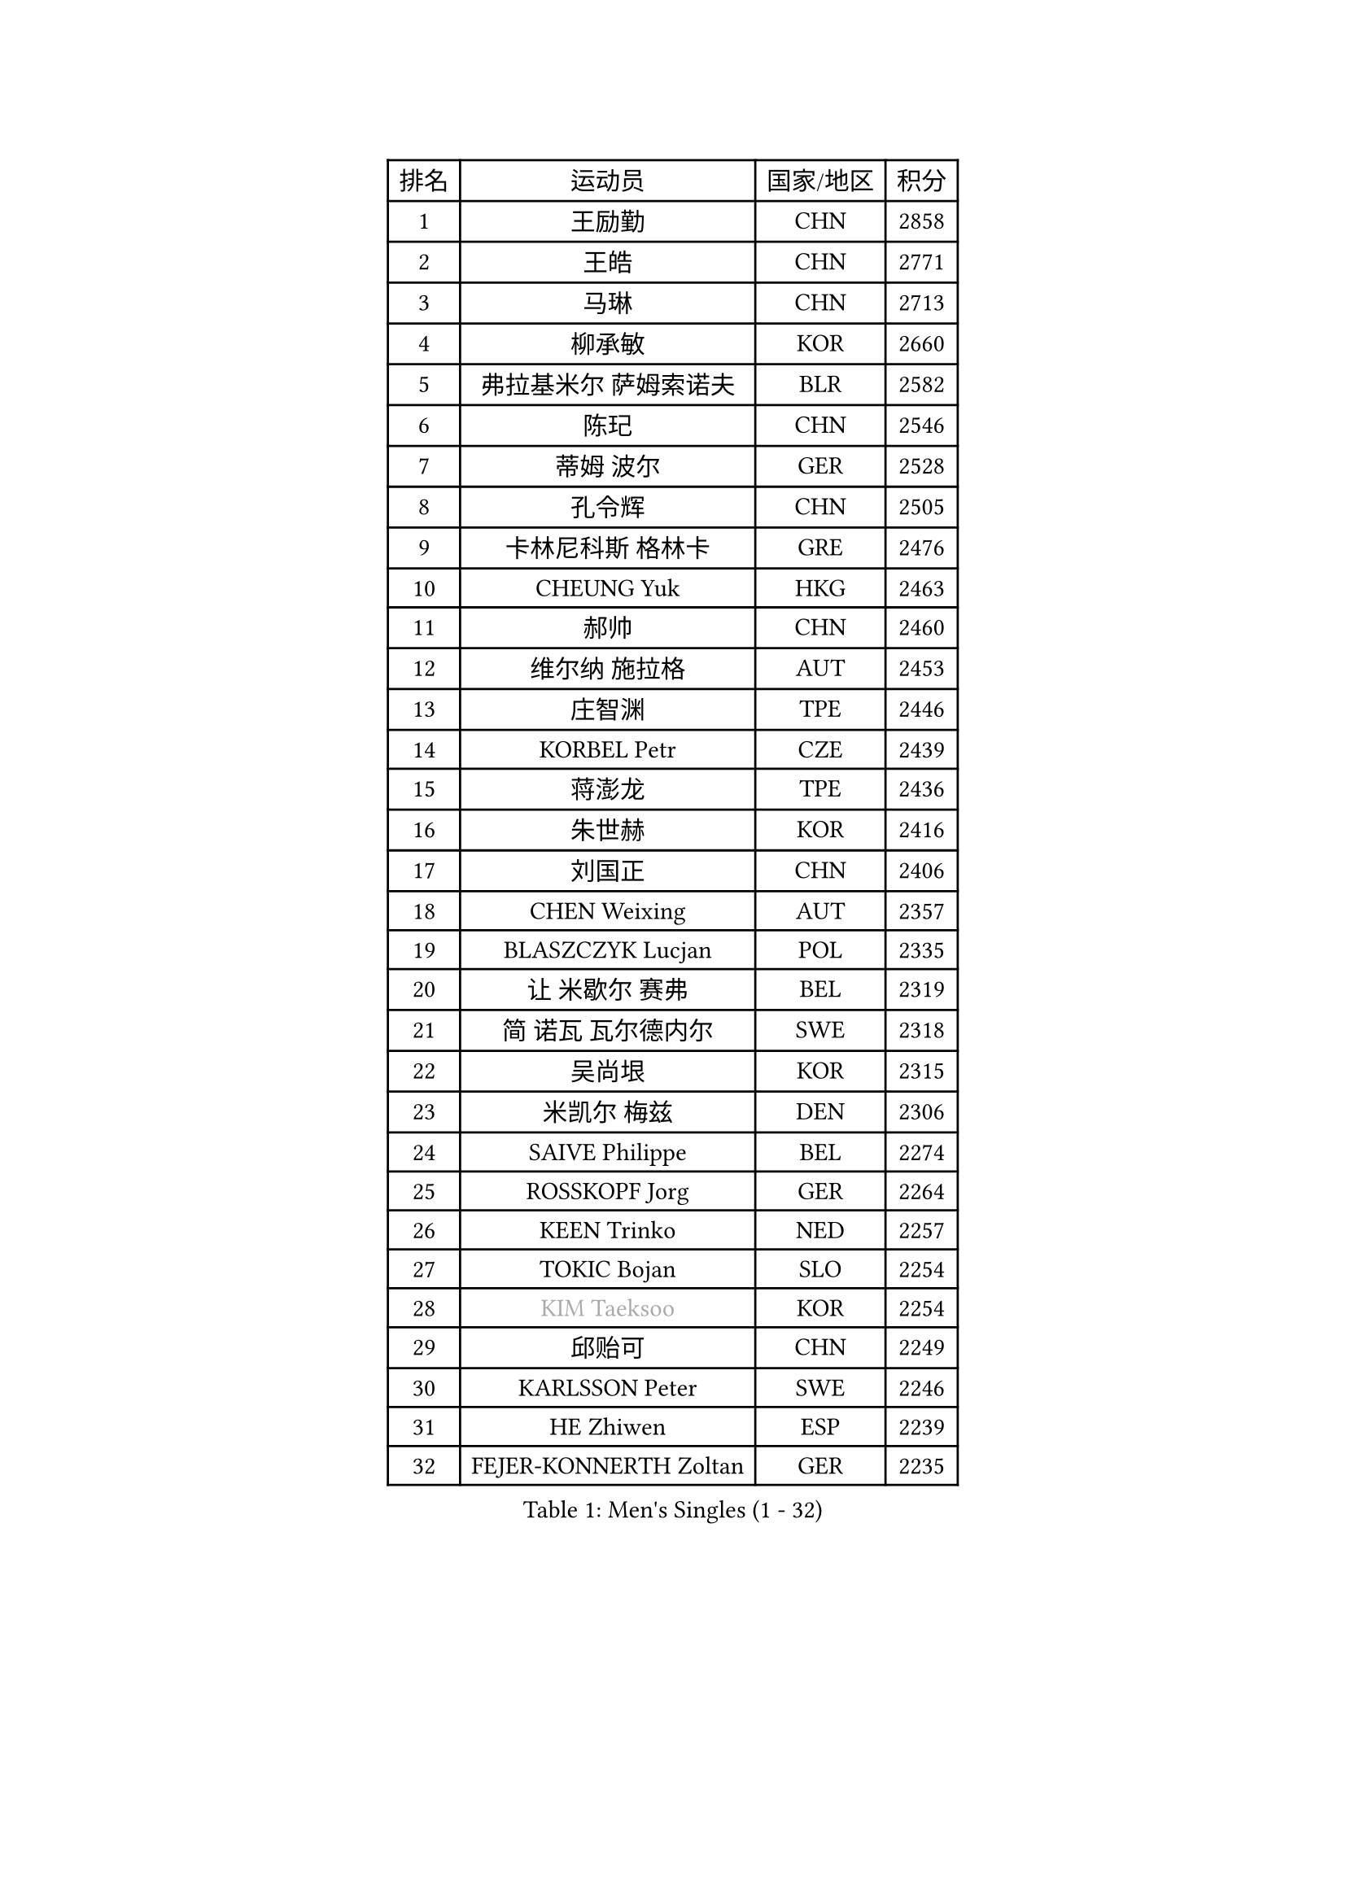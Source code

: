 
#set text(font: ("Courier New", "NSimSun"))
#figure(
  caption: "Men's Singles (1 - 32)",
    table(
      columns: 4,
      [排名], [运动员], [国家/地区], [积分],
      [1], [王励勤], [CHN], [2858],
      [2], [王皓], [CHN], [2771],
      [3], [马琳], [CHN], [2713],
      [4], [柳承敏], [KOR], [2660],
      [5], [弗拉基米尔 萨姆索诺夫], [BLR], [2582],
      [6], [陈玘], [CHN], [2546],
      [7], [蒂姆 波尔], [GER], [2528],
      [8], [孔令辉], [CHN], [2505],
      [9], [卡林尼科斯 格林卡], [GRE], [2476],
      [10], [CHEUNG Yuk], [HKG], [2463],
      [11], [郝帅], [CHN], [2460],
      [12], [维尔纳 施拉格], [AUT], [2453],
      [13], [庄智渊], [TPE], [2446],
      [14], [KORBEL Petr], [CZE], [2439],
      [15], [蒋澎龙], [TPE], [2436],
      [16], [朱世赫], [KOR], [2416],
      [17], [刘国正], [CHN], [2406],
      [18], [CHEN Weixing], [AUT], [2357],
      [19], [BLASZCZYK Lucjan], [POL], [2335],
      [20], [让 米歇尔 赛弗], [BEL], [2319],
      [21], [简 诺瓦 瓦尔德内尔], [SWE], [2318],
      [22], [吴尚垠], [KOR], [2315],
      [23], [米凯尔 梅兹], [DEN], [2306],
      [24], [SAIVE Philippe], [BEL], [2274],
      [25], [ROSSKOPF Jorg], [GER], [2264],
      [26], [KEEN Trinko], [NED], [2257],
      [27], [TOKIC Bojan], [SLO], [2254],
      [28], [#text(gray, "KIM Taeksoo")], [KOR], [2254],
      [29], [邱贻可], [CHN], [2249],
      [30], [KARLSSON Peter], [SWE], [2246],
      [31], [HE Zhiwen], [ESP], [2239],
      [32], [FEJER-KONNERTH Zoltan], [GER], [2235],
    )
  )#pagebreak()

#set text(font: ("Courier New", "NSimSun"))
#figure(
  caption: "Men's Singles (33 - 64)",
    table(
      columns: 4,
      [排名], [运动员], [国家/地区], [积分],
      [33], [KUZMIN Fedor], [RUS], [2234],
      [34], [LI Ching], [HKG], [2218],
      [35], [阿德里安 克里桑], [ROU], [2218],
      [36], [LUNDQVIST Jens], [SWE], [2215],
      [37], [克里斯蒂安 苏斯], [GER], [2207],
      [38], [TUGWELL Finn], [DEN], [2207],
      [39], [FRANZ Peter], [GER], [2206],
      [40], [PRIMORAC Zoran], [CRO], [2195],
      [41], [SMIRNOV Alexey], [RUS], [2188],
      [42], [ERLANDSEN Geir], [NOR], [2184],
      [43], [马文革], [CHN], [2163],
      [44], [李廷佑], [KOR], [2160],
      [45], [YANG Min], [ITA], [2153],
      [46], [约尔根 佩尔森], [SWE], [2150],
      [47], [HAKANSSON Fredrik], [SWE], [2144],
      [48], [#text(gray, "秦志戬")], [CHN], [2129],
      [49], [WANG Jianfeng], [NOR], [2116],
      [50], [LEUNG Chu Yan], [HKG], [2114],
      [51], [HEISTER Danny], [NED], [2109],
      [52], [HIELSCHER Lars], [GER], [2105],
      [53], [KARAKASEVIC Aleksandar], [SRB], [2102],
      [54], [KLASEK Marek], [CZE], [2100],
      [55], [高礼泽], [HKG], [2098],
      [56], [KEINATH Thomas], [SVK], [2093],
      [57], [侯英超], [CHN], [2091],
      [58], [ARAI Shu], [JPN], [2090],
      [59], [ELOI Damien], [FRA], [2077],
      [60], [GIARDINA Umberto], [ITA], [2076],
      [61], [尹在荣], [KOR], [2074],
      [62], [罗伯特 加尔多斯], [AUT], [2074],
      [63], [巴斯蒂安 斯蒂格], [GER], [2065],
      [64], [LEE Chulseung], [KOR], [2059],
    )
  )#pagebreak()

#set text(font: ("Courier New", "NSimSun"))
#figure(
  caption: "Men's Singles (65 - 96)",
    table(
      columns: 4,
      [排名], [运动员], [国家/地区], [积分],
      [65], [LENGEROV Kostadin], [AUT], [2042],
      [66], [GORAK Daniel], [POL], [2038],
      [67], [PAZSY Ferenc], [HUN], [2030],
      [68], [PAVELKA Tomas], [CZE], [2025],
      [69], [CHILA Patrick], [FRA], [2024],
      [70], [HUANG Johnny], [CAN], [2021],
      [71], [#text(gray, "ISEKI Seiko")], [JPN], [2019],
      [72], [PLACHY Josef], [CZE], [2010],
      [73], [CHTCHETININE Evgueni], [BLR], [2010],
      [74], [GRUJIC Slobodan], [SRB], [2010],
      [75], [MANSSON Magnus], [SWE], [2009],
      [76], [JIANG Weizhong], [CRO], [2009],
      [77], [#text(gray, "VARIN Eric")], [FRA], [2003],
      [78], [MOLIN Magnus], [SWE], [2003],
      [79], [#text(gray, "FLOREA Vasile")], [ROU], [2001],
      [80], [WOSIK Torben], [GER], [1999],
      [81], [SHAN Mingjie], [CHN], [1997],
      [82], [CIOTI Constantin], [ROU], [1992],
      [83], [SUCH Bartosz], [POL], [1985],
      [84], [TORIOLA Segun], [NGR], [1983],
      [85], [PHUNG Armand], [FRA], [1983],
      [86], [MONRAD Martin], [DEN], [1980],
      [87], [#text(gray, "GATIEN Jean-Philippe")], [FRA], [1978],
      [88], [MATSUSHITA Koji], [JPN], [1977],
      [89], [MAZUNOV Dmitry], [RUS], [1969],
      [90], [CHOI Hyunjin], [KOR], [1968],
      [91], [ACHANTA Sharath Kamal], [IND], [1965],
      [92], [BENTSEN Allan], [DEN], [1965],
      [93], [FAZEKAS Peter], [HUN], [1962],
      [94], [SHMYREV Maxim], [RUS], [1960],
      [95], [OLEJNIK Martin], [CZE], [1954],
      [96], [唐鹏], [HKG], [1953],
    )
  )#pagebreak()

#set text(font: ("Courier New", "NSimSun"))
#figure(
  caption: "Men's Singles (97 - 128)",
    table(
      columns: 4,
      [排名], [运动员], [国家/地区], [积分],
      [97], [TRUKSA Jaromir], [SVK], [1947],
      [98], [KUSINSKI Marcin], [POL], [1945],
      [99], [TASAKI Toshio], [JPN], [1941],
      [100], [HOYAMA Hugo], [BRA], [1939],
      [101], [JOVER Sebastien], [FRA], [1938],
      [102], [ZHUANG David], [USA], [1933],
      [103], [DEMETER Lehel], [HUN], [1932],
      [104], [FENG Zhe], [BUL], [1932],
      [105], [YUZAWA Ryo], [JPN], [1931],
      [106], [CARNEROS Alfredo], [ESP], [1923],
      [107], [MOLDOVAN Istvan], [NOR], [1921],
      [108], [TSIOKAS Ntaniel], [GRE], [1917],
      [109], [KOSOWSKI Jakub], [POL], [1915],
      [110], [KRZESZEWSKI Tomasz], [POL], [1912],
      [111], [VYBORNY Richard], [CZE], [1903],
      [112], [SEREDA Peter], [SVK], [1899],
      [113], [MONTEIRO Thiago], [BRA], [1898],
      [114], [FETH Stefan], [GER], [1893],
      [115], [STEPHENSEN Gudmundur], [ISL], [1890],
      [116], [PIACENTINI Valentino], [ITA], [1887],
      [117], [CHANG Yen-Shu], [TPE], [1885],
      [118], [ZOOGLING Mikael], [SWE], [1882],
      [119], [SURBEK Dragutin Jr], [CRO], [1874],
      [120], [LEGOUT Christophe], [FRA], [1871],
      [121], [#text(gray, "BABOOR Chetan")], [IND], [1867],
      [122], [TAVUKCUOGLU Irfan], [TUR], [1866],
      [123], [ZWICKL Daniel], [HUN], [1862],
      [124], [LO Dany], [FRA], [1858],
      [125], [CABESTANY Cedrik], [FRA], [1856],
      [126], [MURAMORI Minoru], [JPN], [1853],
      [127], [PISTEJ Lubomir], [SVK], [1852],
      [128], [HENZELL William], [AUS], [1851],
    )
  )